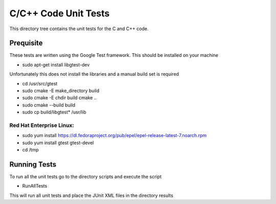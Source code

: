 *********************
C/C++ Code Unit Tests
*********************

This directory tree contains the unit tests for the C and C++ code.

Prequisite
==========

These tests are written using the Google Test framework. This should be installed on your machine

- sudo apt-get install libgtest-dev

Unfortunately this does not install the libraries and a manual build set is required

- cd /usr/src/gtest
- sudo cmake -E make_directory build
- sudo cmake -E chdir build cmake ..
- sudo cmake --build build
- sudo cp build/libgtest* /usr/lib

Red Hat Enterprise Linux:
-------------------------

- sudo yum install https://dl.fedoraproject.org/pub/epel/epel-release-latest-7.noarch.rpm
- sudo yum install gtest gtest-devel
- cd /tmp

Running Tests
=============

To run all the unit tests go to the directory scripts and execute the script

- RunAllTests

This will run all unit tests and place the JUnit XML files in the directory results

